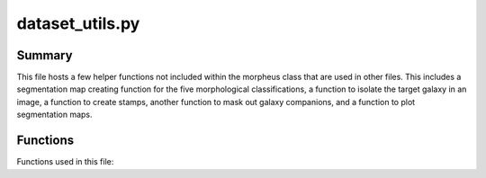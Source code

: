 *******************************
dataset_utils.py
*******************************

Summary
------------

This file hosts a few helper functions not included within the morpheus class that are used in other files. This includes a segmentation map creating function for the five morphological classifications, a function to isolate the target galaxy in an image, a function to create stamps, another function to mask out galaxy companions, and a function to plot segmentation maps. 

Functions
------------
Functions used in this file:

.. py:function:: mask_galaxy(img, segmap, segval, n_iter: int = 3, shuffle: bool = False)
    
    Create and return a mask for the inputted three dimensional image. Locally adds a third dimension to segmap and creates a binary mask for segmented sources. Creates a background mask by performing the logical not on the segmented source binary mask. 
    Creates a binary mask for the central galaxy by parsing through the segmap (whose shape is presumably (256,256,3)) and assigning 1 to the output image when pixel equals segval and 0 otherwise. Creates a random background whose values range from 1 with a standard deviation of the background mask. Should be updating input image and updating all pixels that aren't of the target galaxy with the randomly generated background mask, but appears to be doing the opposite...

    :param img: Input image. Dimensions should be (x,y,colors).
    :type img: numpy.ndarray
    :param segmap: Input segmentation map. Dimensions should be (x,y).
    :type segmap: numpy.ndarray
    :param segval: The value used to identify the central galaxy in the segmap. Scalar int. Must be a value in segmap's range of values. 
    :type segval: int
    :param n_iter: Optional number of iterations for binary dilation (expansion of an image by a pattern). Default is 3.
    :type n_iter: int or None
    :param shuffle: Not used by this function. Optional flag indicating whether to shuffle the pixels. Default is False.  
    :type shuffle: boolean or None
    :return: Mask of input image with nontarget galaxies essentially hidden. Dimensions are the size of the original image: (x,y,colors).
    :rtype: numpy.ndarray

.. py:function:: make_proba_seg(rgb_img, jades_seg, jades_cat, matched_cat, jades_xs, jades_ys, valid_indices, n_gals= None, size=300, additional_class=False, mag_lim=None, n_mophos=5)

    Create segmentation maps for RGB input image.

    :param rgb_img: Input image.
    :type rgb_img: numpy.ndarray
    :param jades_seg: 
    :type jades_seg: numpy.ndarray
    :param jades_cat: Input image.
    :type jades_cat: numpy.ndarray
    :param matched_cat: Input image.
    :type matched_cat: numpy.ndarray
    :param jades_xs: X coordinates.
    :type jades_xs: numpy.ndarray
    :param jades_ys: Y coordinates.
    :type jades_ys: numpy.ndarray

    :return: Mask applied to input image.
    :rtype: numpy.ndarray

.. py:function:: make_stamps_per_classes(field_name, rgb_img, wcs, jades_seg, cat_jades, n_gals=None, n_plots=50, size=100, clean=True, proba_cut=False, keep_bckg_second_guess=False)
    
    Creates stamps for each of the classes.

    :param field_name: Field name for plot title.
    :type field_name: str
    :param rgb_img: Input image.
    :type rgb_img: numpy.ndarray
    :param wcs: WCS coordinates.
    :type wcs: astropy.wcs 
    :param jades_seg: Segmentation map.
    :type jades_seg: numpy.ndarray
    :param cat_jades: Input image.
    :type cat_jades: numpy.ndarray
    :param n_gals: Number of galaxies.
    :type n_gals: int
    :param n_plots: Number of plots.
    :type n_plots: int
    :param size: Input image size.
    :type size: integer
    :param clean: Masks out companions if set, likely cleans image quality.
    :type clean: bool
    :param proba_cut: Not used within function.
    :type proba_cut: bool
    :param keep_bckg_second_guess: If set, will not append flux stamps if very sure they are background.
    :type keep_bckg_second_guess: bool

    :return: List of flux stamps categorized in four classes: spheroid, disk, irregular, and compact.
    :rtype: list

.. py:function:: mask_out_companions(img, segmap, segval, n_iter: int =5, shuffle: bool=False, noise_factor: int=1, noise=True)
    
    Replace central galaxy neighbours with background noise. Replace the detected sources around the central galaxy with either randomly selected pixels from the background or a random realisation of the background noise.

    :param img: The input image represented as a NumPy array.
    :type img: numpy.ndarray
    :param segmap: The segmentation map represented as a NumPy array.
    :type segmap: numpy.ndarray
    :param segval: The value used to identify the central galaxy in the segmap.
    :type segval: int
    :param n_iter: The number of iterations for binary dilation. Default is 5.
    :type n_iter: int or optional
    :param shuffle: A flag indicating whether to shuffle the pixels. Default is False.
    :type shuffle: bool
    :param noise_factor: A factor to control the noise intensity. Default is 1.
    :type noise_factor: int
    :param noise: A flag indicating whether to apply noise to the masked image. Default is True.
    :type noise: bool or optional

    :return: A NumPy array representing the masked image, where the central galaxy neighbors have been replaced with background noise or random background pixels.
    :rtype: numpy.ndarray

.. py:function:: plot_segs(img, img_copy, xs, xe, ys, ye, seg, name)
    Plots flux image and segmentation maps by class.
    :param img: Flux image.
    :type img: numpy.ndarray
    :param xs: Start x index of segmentation map.
    :type xs: int
    :param xe: End x index of segmentation map.
    :type xe: int
    :param ys: Start y index of segmentation map.
    :type ys: int    
    :param ye: End y index of segmentation map.
    :type ye: int
    :param seg: Segmentation map to be plotted.
    :type seg: numpy.ndarray
    :param name: Name of image for plot to be saved as.
    :type name: str

